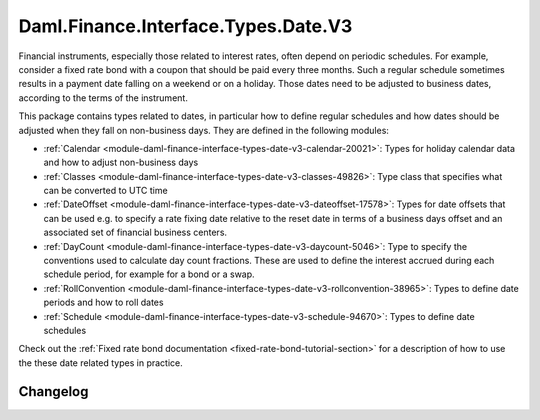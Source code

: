 .. Copyright (c) 2023 Digital Asset (Switzerland) GmbH and/or its affiliates. All rights reserved.
.. SPDX-License-Identifier: Apache-2.0

Daml.Finance.Interface.Types.Date.V3
####################################

Financial instruments, especially those related to interest rates, often depend on periodic
schedules. For example, consider a fixed rate bond with a coupon that should be paid every three
months. Such a regular schedule sometimes results in a payment date falling on a weekend or on
a holiday. Those dates need to be adjusted to business dates, according to the terms of the
instrument.

This package contains types related to dates, in particular how to define regular schedules and how
dates should be adjusted when they fall on non-business days. They are defined in the following
modules:

- :ref:`Calendar <module-daml-finance-interface-types-date-v3-calendar-20021>`:
  Types for holiday calendar data and how to adjust non-business days
- :ref:`Classes <module-daml-finance-interface-types-date-v3-classes-49826>`:
  Type class that specifies what can be converted to UTC time
- :ref:`DateOffset <module-daml-finance-interface-types-date-v3-dateoffset-17578>`:
  Types for date offsets that can be used e.g. to specify a rate fixing date relative to the reset
  date in terms of a business days offset and an associated set of financial business centers.
- :ref:`DayCount <module-daml-finance-interface-types-date-v3-daycount-5046>`:
  Type to specify the conventions used to calculate day count fractions. These are used to define
  the interest accrued during each schedule period, for example for a bond or a swap.
- :ref:`RollConvention <module-daml-finance-interface-types-date-v3-rollconvention-38965>`:
  Types to define date periods and how to roll dates
- :ref:`Schedule <module-daml-finance-interface-types-date-v3-schedule-94670>`:
  Types to define date schedules

Check out the :ref:`Fixed rate bond documentation <fixed-rate-bond-tutorial-section>`
for a description of how to use the these date related types in practice.

Changelog
*********
